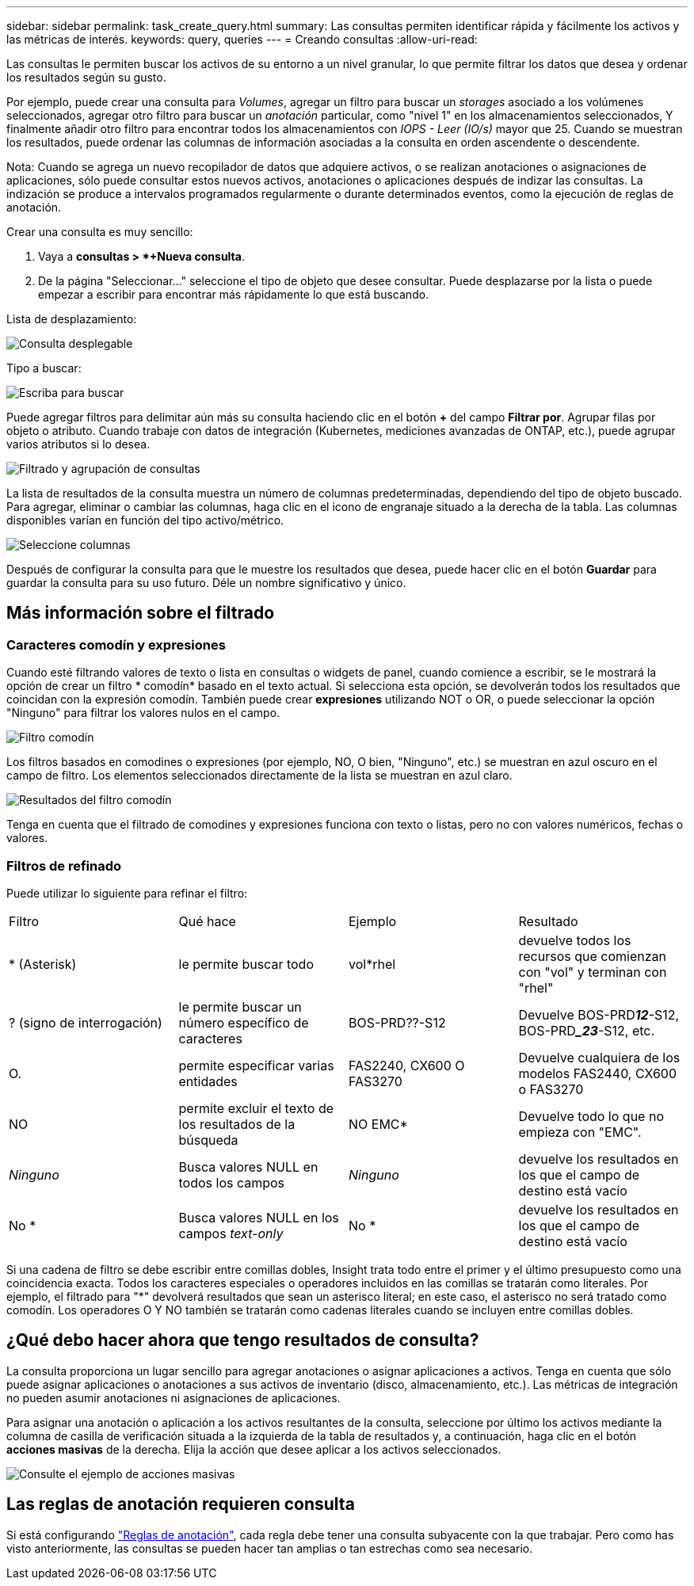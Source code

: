 ---
sidebar: sidebar 
permalink: task_create_query.html 
summary: Las consultas permiten identificar rápida y fácilmente los activos y las métricas de interés. 
keywords: query, queries 
---
= Creando consultas
:allow-uri-read: 


[role="lead"]
Las consultas le permiten buscar los activos de su entorno a un nivel granular, lo que permite filtrar los datos que desea y ordenar los resultados según su gusto.

Por ejemplo, puede crear una consulta para _Volumes_, agregar un filtro para buscar un _storages_ asociado a los volúmenes seleccionados, agregar otro filtro para buscar un _anotación_ particular, como "nivel 1" en los almacenamientos seleccionados, Y finalmente añadir otro filtro para encontrar todos los almacenamientos con _IOPS - Leer (IO/s)_ mayor que 25. Cuando se muestran los resultados, puede ordenar las columnas de información asociadas a la consulta en orden ascendente o descendente.

Nota: Cuando se agrega un nuevo recopilador de datos que adquiere activos, o se realizan anotaciones o asignaciones de aplicaciones, sólo puede consultar estos nuevos activos, anotaciones o aplicaciones después de indizar las consultas. La indización se produce a intervalos programados regularmente o durante determinados eventos, como la ejecución de reglas de anotación.

.Crear una consulta es muy sencillo:
. Vaya a *consultas > *+Nueva consulta*.
. De la página "Seleccionar..." seleccione el tipo de objeto que desee consultar. Puede desplazarse por la lista o puede empezar a escribir para encontrar más rápidamente lo que está buscando.


.Lista de desplazamiento:
image:QueryDrop-DownList.png["Consulta desplegable"]

.Tipo a buscar:
image:QueryPageFilter.png["Escriba para buscar"]

Puede agregar filtros para delimitar aún más su consulta haciendo clic en el botón *+* del campo *Filtrar por*. Agrupar filas por objeto o atributo. Cuando trabaje con datos de integración (Kubernetes, mediciones avanzadas de ONTAP, etc.), puede agrupar varios atributos si lo desea.

image:QueryFilterExample.png["Filtrado y agrupación de consultas"]

La lista de resultados de la consulta muestra un número de columnas predeterminadas, dependiendo del tipo de objeto buscado. Para agregar, eliminar o cambiar las columnas, haga clic en el icono de engranaje situado a la derecha de la tabla. Las columnas disponibles varían en función del tipo activo/métrico.

image:QuerySelectColumns.png["Seleccione columnas"]

Después de configurar la consulta para que le muestre los resultados que desea, puede hacer clic en el botón *Guardar* para guardar la consulta para su uso futuro. Déle un nombre significativo y único.



== Más información sobre el filtrado



=== Caracteres comodín y expresiones

Cuando esté filtrando valores de texto o lista en consultas o widgets de panel, cuando comience a escribir, se le mostrará la opción de crear un filtro * comodín* basado en el texto actual. Si selecciona esta opción, se devolverán todos los resultados que coincidan con la expresión comodín. También puede crear *expresiones* utilizando NOT o OR, o puede seleccionar la opción "Ninguno" para filtrar los valores nulos en el campo.

image:Type-Ahead-Example-ingest.png["Filtro comodín"]

Los filtros basados en comodines o expresiones (por ejemplo, NO, O bien, "Ninguno", etc.) se muestran en azul oscuro en el campo de filtro. Los elementos seleccionados directamente de la lista se muestran en azul claro.

image:Type-Ahead-Example-Wildcard-DirectSelect.png["Resultados del filtro comodín"]

Tenga en cuenta que el filtrado de comodines y expresiones funciona con texto o listas, pero no con valores numéricos, fechas o valores.



=== Filtros de refinado

Puede utilizar lo siguiente para refinar el filtro:

|===


| Filtro | Qué hace | Ejemplo | Resultado 


| * (Asterisk) | le permite buscar todo | vol*rhel | devuelve todos los recursos que comienzan con "vol" y terminan con "rhel" 


| ? (signo de interrogación) | le permite buscar un número específico de caracteres | BOS-PRD??-S12 | Devuelve BOS-PRD**__12__**-S12, BOS-PRD**__23_**-S12, etc. 


| O. | permite especificar varias entidades | FAS2240, CX600 O FAS3270 | Devuelve cualquiera de los modelos FAS2440, CX600 o FAS3270 


| NO | permite excluir el texto de los resultados de la búsqueda | NO EMC* | Devuelve todo lo que no empieza con "EMC". 


| _Ninguno_ | Busca valores NULL en todos los campos | _Ninguno_ | devuelve los resultados en los que el campo de destino está vacío 


| No * | Busca valores NULL en los campos _text-only_ | No * | devuelve los resultados en los que el campo de destino está vacío 
|===
Si una cadena de filtro se debe escribir entre comillas dobles, Insight trata todo entre el primer y el último presupuesto como una coincidencia exacta. Todos los caracteres especiales o operadores incluidos en las comillas se tratarán como literales. Por ejemplo, el filtrado para "*" devolverá resultados que sean un asterisco literal; en este caso, el asterisco no será tratado como comodín. Los operadores O Y NO también se tratarán como cadenas literales cuando se incluyen entre comillas dobles.



== ¿Qué debo hacer ahora que tengo resultados de consulta?

La consulta proporciona un lugar sencillo para agregar anotaciones o asignar aplicaciones a activos. Tenga en cuenta que sólo puede asignar aplicaciones o anotaciones a sus activos de inventario (disco, almacenamiento, etc.). Las métricas de integración no pueden asumir anotaciones ni asignaciones de aplicaciones.

Para asignar una anotación o aplicación a los activos resultantes de la consulta, seleccione por último los activos mediante la columna de casilla de verificación situada a la izquierda de la tabla de resultados y, a continuación, haga clic en el botón *acciones masivas* de la derecha. Elija la acción que desee aplicar a los activos seleccionados.

image:QueryVolumeBulkActions.png["Consulte el ejemplo de acciones masivas"]



== Las reglas de anotación requieren consulta

Si está configurando link:task_create_annotation_rules.html["Reglas de anotación"], cada regla debe tener una consulta subyacente con la que trabajar. Pero como has visto anteriormente, las consultas se pueden hacer tan amplias o tan estrechas como sea necesario.
